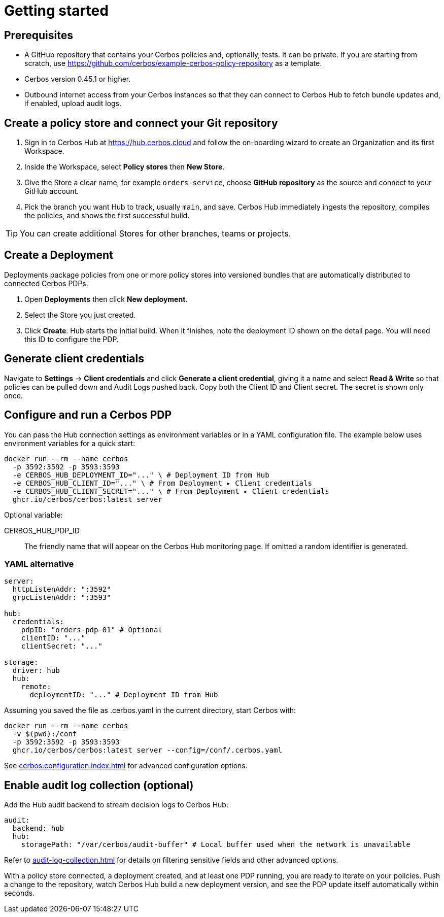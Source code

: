 = Getting started

== Prerequisites

* A GitHub repository that contains your Cerbos policies and, optionally, tests. It can be private. If you are starting from scratch, use https://github.com/cerbos/example-cerbos-policy-repository as a template.

* Cerbos version 0.45.1 or higher.

* Outbound internet access from your Cerbos instances so that they can connect to Cerbos Hub to fetch bundle updates and, if enabled, upload audit logs.

== Create a policy store and connect your Git repository

. Sign in to Cerbos Hub at https://hub.cerbos.cloud and follow the on-boarding wizard to create an Organization and its first Workspace.
. Inside the Workspace, select **Policy stores** then **New Store**.
. Give the Store a clear name, for example `orders-service`, choose **GitHub repository** as the source and connect to your GitHub account.
. Pick the branch you want Hub to track, usually `main`, and save. Cerbos Hub immediately ingests the repository, compiles the policies, and shows the first successful build.

TIP: You can create additional Stores for other branches, teams or projects.

== Create a Deployment

Deployments package policies from one or more policy stores into versioned bundles that are automatically distributed to connected Cerbos PDPs.

. Open **Deployments** then click **New deployment**.
. Select the Store you just created.
. Click **Create**. Hub starts the initial build. When it finishes, note the deployment ID shown on the detail page. You will need this ID to configure the PDP.

== Generate client credentials

Navigate to **Settings** → **Client credentials** and click **Generate a client credential**, giving it a name and select **Read & Write** so that policies can be pulled down and Audit Logs pushed back. Copy both the Client ID and Client secret. The secret is shown only once.

== Configure and run a Cerbos PDP

You can pass the Hub connection settings as environment variables or in a YAML configuration file. The example below uses environment variables for a quick start:

[source,shell]
----
docker run --rm --name cerbos
  -p 3592:3592 -p 3593:3593
  -e CERBOS_HUB_DEPLOYMENT_ID="..." \ # Deployment ID from Hub
  -e CERBOS_HUB_CLIENT_ID="..." \ # From Deployment ▸ Client credentials
  -e CERBOS_HUB_CLIENT_SECRET="..." \ # From Deployment ▸ Client credentials
  ghcr.io/cerbos/cerbos:latest server
----

Optional variable:

CERBOS_HUB_PDP_ID:: The friendly name that will appear on the Cerbos Hub monitoring page. If omitted a random identifier is generated.

=== YAML alternative

[source,yaml]
----
server:
  httpListenAddr: ":3592"
  grpcListenAddr: ":3593"

hub:
  credentials:
    pdpID: "orders-pdp-01" # Optional
    clientID: "..."
    clientSecret: "..."

storage:
  driver: hub
  hub:
    remote:
      deploymentID: "..." # Deployment ID from Hub
----
    
Assuming you saved the file as .cerbos.yaml in the current directory, start Cerbos with:

[source,shell]
----
docker run --rm --name cerbos
  -v $(pwd):/conf
  -p 3592:3592 -p 3593:3593
  ghcr.io/cerbos/cerbos:latest server --config=/conf/.cerbos.yaml
----

See xref:cerbos:configuration:index.adoc[] for advanced configuration options.

== Enable audit log collection (optional)

Add the Hub audit backend to stream decision logs to Cerbos Hub:

[source,yaml]
----
audit:
  backend: hub
  hub:
    storagePath: "/var/cerbos/audit-buffer" # Local buffer used when the network is unavailable
----

Refer to xref:audit-log-collection.adoc[] for details on filtering sensitive fields and other advanced options.

With a policy store connected, a deployment created, and at least one PDP running, you are ready to iterate on your policies. Push a change to the repository, watch Cerbos Hub build a new deployment version, and see the PDP update itself automatically within seconds.
